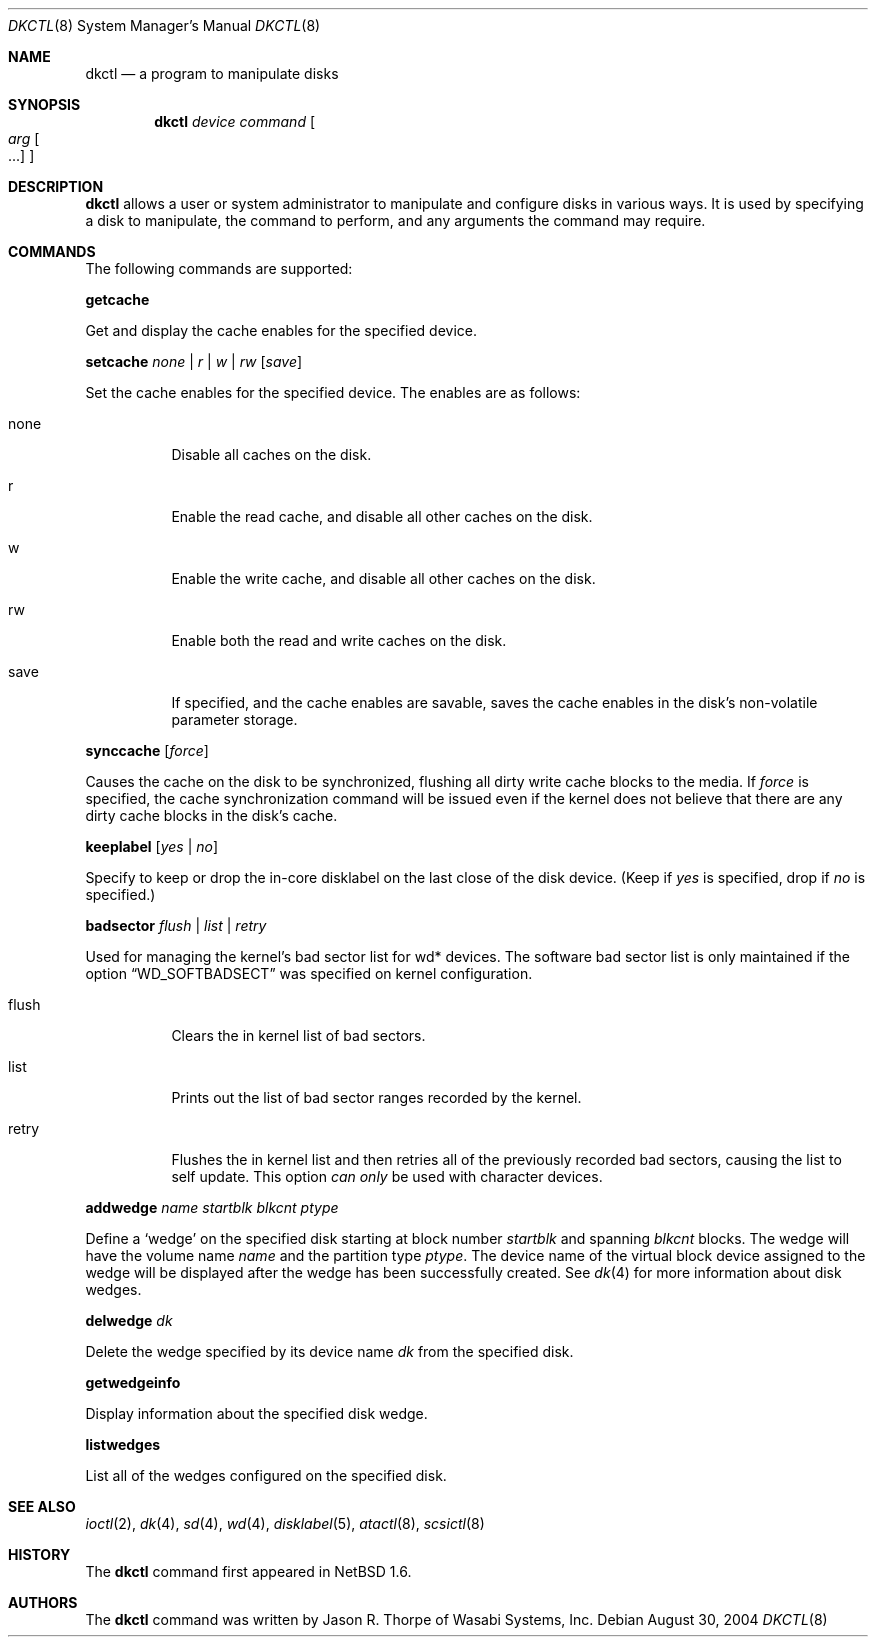.\"	$NetBSD: dkctl.8,v 1.13 2004/09/25 03:31:35 thorpej Exp $
.\"
.\" Copyright 2002 Wasabi Systems, Inc.
.\" All rights reserved.
.\"
.\" Written by Jason R. Thorpe for Wasabi Systems, Inc.
.\"
.\" Redistribution and use in source and binary forms, with or without
.\" modification, are permitted provided that the following conditions
.\" are met:
.\" 1. Redistributions of source code must retain the above copyright
.\"    notice, this list of conditions and the following disclaimer.
.\" 2. Redistributions in binary form must reproduce the above copyright
.\"    notice, this list of conditions and the following disclaimer in the
.\"    documentation and/or other materials provided with the distribution.
.\" 3. All advertising materials mentioning features or use of this software
.\"    must display the following acknowledgement:
.\"	This product includes software developed for the NetBSD Project by
.\"	Wasabi Systems, Inc.
.\" 4. The name of Wasabi Systems, Inc. may not be used to endorse
.\"    or promote products derived from this software without specific prior
.\"    written permission.
.\"
.\" THIS SOFTWARE IS PROVIDED BY WASABI SYSTEMS, INC. ``AS IS'' AND
.\" ANY EXPRESS OR IMPLIED WARRANTIES, INCLUDING, BUT NOT LIMITED
.\" TO, THE IMPLIED WARRANTIES OF MERCHANTABILITY AND FITNESS FOR A PARTICULAR
.\" PURPOSE ARE DISCLAIMED.  IN NO EVENT SHALL WASABI SYSTEMS, INC
.\" BE LIABLE FOR ANY DIRECT, INDIRECT, INCIDENTAL, SPECIAL, EXEMPLARY, OR
.\" CONSEQUENTIAL DAMAGES (INCLUDING, BUT NOT LIMITED TO, PROCUREMENT OF
.\" SUBSTITUTE GOODS OR SERVICES; LOSS OF USE, DATA, OR PROFITS; OR BUSINESS
.\" INTERRUPTION) HOWEVER CAUSED AND ON ANY THEORY OF LIABILITY, WHETHER IN
.\" CONTRACT, STRICT LIABILITY, OR TORT (INCLUDING NEGLIGENCE OR OTHERWISE)
.\" ARISING IN ANY WAY OUT OF THE USE OF THIS SOFTWARE, EVEN IF ADVISED OF THE
.\" POSSIBILITY OF SUCH DAMAGE.
.\"
.Dd August 30, 2004
.Dt DKCTL 8
.Os
.Sh NAME
.Nm dkctl
.Nd a program to manipulate disks
.Sh SYNOPSIS
.Nm
.Ar device
.Ar command
.Oo
.Ar arg Oo ...
.Oc
.Oc
.Sh DESCRIPTION
.Nm
allows a user or system administrator to manipulate and configure disks
in various ways.
It is used by specifying a disk to manipulate, the command
to perform, and any arguments the command may require.
.Sh COMMANDS
The following commands are supported:
.Pp
.Nm getcache
.Pp
Get and display the cache enables for the specified device.
.Pp
.Nm setcache
.Ar none | r | w | rw
.Op Ar save
.Pp
Set the cache enables for the specified device.
The enables are as follows:
.Bl -tag -width indent
.It none
Disable all caches on the disk.
.It r
Enable the read cache, and disable all other caches on the disk.
.It w
Enable the write cache, and disable all other caches on the disk.
.It rw
Enable both the read and write caches on the disk.
.It save
If specified, and the cache enables are savable, saves the cache
enables in the disk's non-volatile parameter storage.
.El
.Pp
.Nm synccache
.Op Ar force
.Pp
Causes the cache on the disk to be synchronized, flushing all dirty
write cache blocks to the media.
If
.Ar force
is specified, the cache synchronization command will be issued even
if the kernel does not believe that there are any dirty cache blocks
in the disk's cache.
.Pp
.Nm keeplabel
.Op Ar yes | no
.Pp
Specify to keep or drop the in-core disklabel on the last close of
the disk device.
(Keep if
.Ar yes
is specified, drop if
.Ar no
is specified.)
.Pp
.Nm badsector
.Ar flush | list | retry
.Pp
Used for managing the kernel's bad sector list for wd* devices.
The software bad sector list is only maintained if the option
.Dq WD_SOFTBADSECT
was specified on kernel configuration.
.Bl -tag -width indent
.It flush
Clears the in kernel list of bad sectors.
.It list
Prints out the list of bad sector ranges recorded by the kernel.
.It retry
Flushes the in kernel list and then retries all of the previously recorded
bad sectors, causing the list to self update.
This option
.Em can only
be used with character devices.
.El
.Pp
.Nm addwedge
.Ar name
.Ar startblk
.Ar blkcnt
.Ar ptype
.Pp
Define a
.Sq wedge
on the specified disk starting at block number
.Ar startblk
and spanning
.Ar blkcnt
blocks.
The wedge will have the volume name
.Ar name
and the partition type
.Ar ptype .
The device name of the virtual block device assigned to the wedge will be
displayed after the wedge has been successfully created.
See
.Xr dk 4
for more information about disk wedges.
.Pp
.Nm delwedge
.Ar dk
.Pp
Delete the wedge specified by its device name
.Ar dk
from the specified disk.
.Pp
.Nm getwedgeinfo
.Pp
Display information about the specified disk wedge.
.Pp
.Nm listwedges
.Pp
List all of the wedges configured on the specified disk.
.Sh SEE ALSO
.Xr ioctl 2 ,
.Xr dk 4 ,
.Xr sd 4 ,
.Xr wd 4 ,
.Xr disklabel 5 ,
.Xr atactl 8 ,
.Xr scsictl 8
.Sh HISTORY
The
.Nm
command first appeared in
.Nx 1.6 .
.Sh AUTHORS
The
.Nm
command was written by Jason R. Thorpe of Wasabi Systems, Inc.
